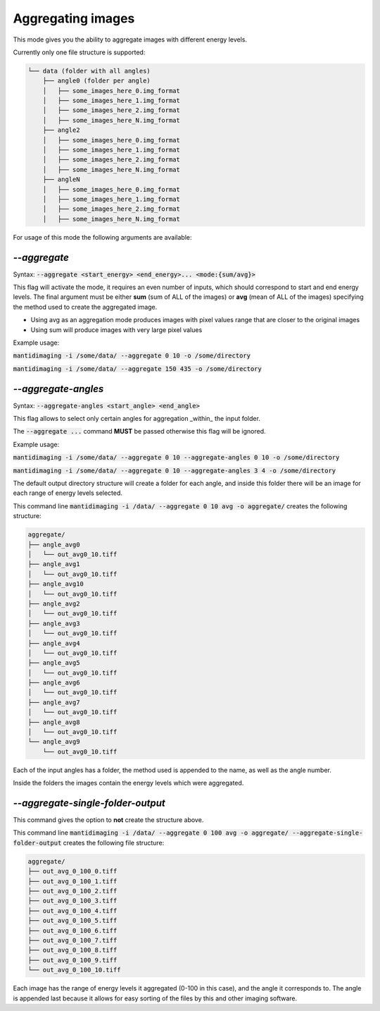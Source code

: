 Aggregating images
==================

This mode gives you the ability to aggregate images with different energy
levels.

Currently only one file structure is supported:

.. code::

  └── data (folder with all angles)
      ├── angle0 (folder per angle)
      │   ├── some_images_here_0.img_format
      │   ├── some_images_here_1.img_format
      │   ├── some_images_here_2.img_format
      │   ├── some_images_here_N.img_format
      ├── angle2
      │   ├── some_images_here_0.img_format
      │   ├── some_images_here_1.img_format
      │   ├── some_images_here_2.img_format
      │   ├── some_images_here_N.img_format
      ├── angleN
      │   ├── some_images_here_0.img_format
      │   ├── some_images_here_1.img_format
      │   ├── some_images_here_2.img_format
      │   ├── some_images_here_N.img_format

.. image:: ../_static/aggregate.png
    :alt: Aggregate Directory Structure

For usage of this mode the following arguments are available:

`--aggregate`
-------------

Syntax: :code:`--aggregate <start_energy> <end_energy>... <mode:{sum/avg}>`

This flag will activate the mode, it requires an even number of inputs, which
should correspond to start and end energy levels. The final argument must be
either **sum** (sum of ALL of the images) or **avg** (mean of ALL of the images)
specifying the method used to create the aggregated image.

- Using avg as an aggregation mode produces images with pixel values range that
  are closer to the original images
- Using sum will produce images with very large pixel values

Example usage:

:code:`mantidimaging -i /some/data/ --aggregate 0 10 -o /some/directory`

:code:`mantidimaging -i /some/data/ --aggregate 150 435 -o /some/directory`

`--aggregate-angles`
--------------------

Syntax: :code:`--aggregate-angles <start_angle> <end_angle>`

This flag allows to select only certain angles for aggregation _within_ the
input folder.

The :code:`--aggregate ...` command **MUST** be passed otherwise this flag will be
ignored.

Example usage:

:code:`mantidimaging -i /some/data/ --aggregate 0 10 --aggregate-angles 0 10 -o
/some/directory`

:code:`mantidimaging -i /some/data/ --aggregate 0 10 --aggregate-angles 3 4 -o
/some/directory`

The default output directory structure will create a folder for each angle, and
inside this folder there will be an image for each range of energy levels
selected.

This command line :code:`mantidimaging -i /data/ --aggregate 0 10 avg -o
aggregate/` creates the following structure:

.. code::

  aggregate/
  ├── angle_avg0
  │   └── out_avg0_10.tiff
  ├── angle_avg1
  │   └── out_avg0_10.tiff
  ├── angle_avg10
  │   └── out_avg0_10.tiff
  ├── angle_avg2
  │   └── out_avg0_10.tiff
  ├── angle_avg3
  │   └── out_avg0_10.tiff
  ├── angle_avg4
  │   └── out_avg0_10.tiff
  ├── angle_avg5
  │   └── out_avg0_10.tiff
  ├── angle_avg6
  │   └── out_avg0_10.tiff
  ├── angle_avg7
  │   └── out_avg0_10.tiff
  ├── angle_avg8
  │   └── out_avg0_10.tiff
  └── angle_avg9
      └── out_avg0_10.tiff

Each of the input angles has a folder, the method used is appended to the name,
as well as the angle number.

Inside the folders the images contain the energy levels which were aggregated.

`--aggregate-single-folder-output`
----------------------------------

This command gives the option to **not** create the structure above.

This command line :code:`mantidimaging -i /data/ --aggregate 0 100 avg -o
aggregate/ --aggregate-single-folder-output` creates the following file
structure:

.. code::

  aggregate/
  ├── out_avg_0_100_0.tiff
  ├── out_avg_0_100_1.tiff
  ├── out_avg_0_100_2.tiff
  ├── out_avg_0_100_3.tiff
  ├── out_avg_0_100_4.tiff
  ├── out_avg_0_100_5.tiff
  ├── out_avg_0_100_6.tiff
  ├── out_avg_0_100_7.tiff
  ├── out_avg_0_100_8.tiff
  ├── out_avg_0_100_9.tiff
  └── out_avg_0_100_10.tiff

Each image has the range of energy levels it aggregated (0-100 in this case),
and the angle it corresponds to. The angle is appended last because it allows
for easy sorting of the files by this and other imaging software.
